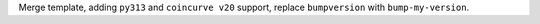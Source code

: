 Merge template, adding ``py313`` and ``coincurve v20`` support, replace ``bumpversion`` with ``bump-my-version``.
